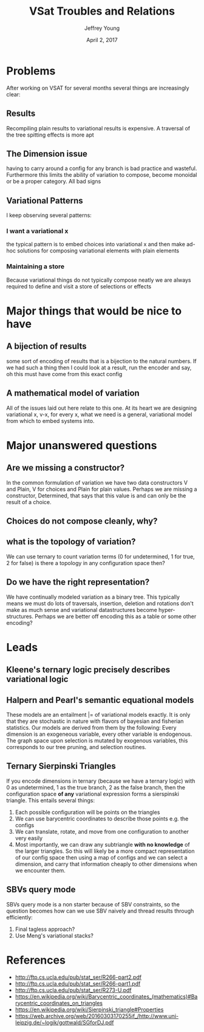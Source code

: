 #+AUTHOR: Jeffrey Young
#+TITLE: VSat Troubles and Relations
#+DATE: April 2, 2017

# Fix the margins
#+LATEX_HEADER: \usepackage[margin=1in]{geometry}
#+LATEX_HEADER: \usepackage{amssymb}

# Remove section numbers, no table of contents
#+OPTIONS: toc:nil
#+options: num:nil

# Set the article class
#+LaTeX_CLASS: article
#+LaTeX_CLASS_OPTIONS: [10pt, letterpaper]

* Problems
  After working on VSAT for several months several things are increasingly clear:

** Results
   Recompiling plain results to variational results is expensive. A traversal of
   the tree spitting effects is more apt

** The Dimension issue
   having to carry around a config for any branch is bad practice and wasteful.
   Furthermore this limits the ability of variation to compose, become monoidal
   or be a proper category. All bad signs

** Variational Patterns
   I keep observing several patterns:

*** I want a variational x
    the typical pattern is to embed choices into variational x and then make
    ad-hoc solutions for composing variational elements with plain elements

*** Maintaining a store
    Because variational things do not typically compose neatly we are always
    required to define and visit a store of selections or effects


* Major things that would be nice to have
** A bijection of results
   some sort of encoding of results that is a bijection to the natural numbers.
   If we had such a thing then I could look at a result, run the encoder and
   say, oh this must have come from this exact config

** A mathematical model of variation
   All of the issues laid out here relate to this one. At its heart we are
   designing variational x, v-x, for every x, what we need is a general,
   variational model from which to embed systems into.

* Major unanswered questions
** Are we missing a constructor?
   In the common formulation of variation we have two data constructors V and
   Plain, V for choices and Plain for plain values. Perhaps we are missing a
   constructor, Determined, that says that this value is and can only be the
   result of a choice.
** Choices do not compose cleanly, why?
** what is the topology of variation?
   We can use ternary to count variation terms (0 for undetermined, 1 for true,
   2 for false) is there a topology in any configuration space then?
** Do we have the right representation?
   We have continually modeled variation as a binary tree. This typically means
   we must do lots of traversals, insertion, deletion and rotations don't make
   as much sense and variational datastructures become hyper-structures. Perhaps
   we are better off encoding this as a table or some other encoding?

* Leads
** Kleene's ternary logic precisely describes variational logic
** Halpern and Pearl's semantic equational models
   These models are an entailment |= of variational models exactly. It is only
   that they are stochastic in nature with flavors of bayesian and fisherian
   statistics. Our models are derived from them by the following: Every
   dimension is an exogeneous variable, every other variable is endogenous. The
   graph space upon selection is mutated by exogenous variables, this
   corresponds to our tree pruning, and selection routines.
** Ternary Sierpinski Triangles
   If you encode dimensions in ternary (because we have a ternary logic) with 0
   as undetermined, 1 as the true branch, 2 as the false branch, then the
   configuration space **of any** variational expression forms a sierspinski
   triangle. This entails several things:
   1. Each possible configuration will be points on the triangles
   2. We can use barycentric coordinates to describe those points e.g. the configs
   3. We can translate, rotate, and move from one configuration to another very
      easily
   4. Most importantly, we can draw any subtriangle **with no knowledge** of the
      larger triangles. So this will likely be a more compact representation of
      our config space then using a map of configs and we can select a
      dimension, and carry that information cheaply to other dimensions when we
      encounter them.
** SBVs query mode
   SBVs query mode is a non starter because of SBV constraints, so the question
   becomes how can we use SBV naively and thread results through efficiently:
   1. Final tagless approach?
   2. Use Meng's variational stacks?

* References
  - http://ftp.cs.ucla.edu/pub/stat_ser/R266-part2.pdf
  - http://ftp.cs.ucla.edu/pub/stat_ser/R266-part1.pdf
  - http://ftp.cs.ucla.edu/pub/stat_ser/R273-U.pdf
  - https://en.wikipedia.org/wiki/Barycentric_coordinates_(mathematics)#Barycentric_coordinates_on_triangles
  - https://en.wikipedia.org/wiki/Sierpinski_triangle#Properties
  - https://web.archive.org/web/20160303170255if_/http://www.uni-leipzig.de/~logik/gottwald/SGforDJ.pdf
